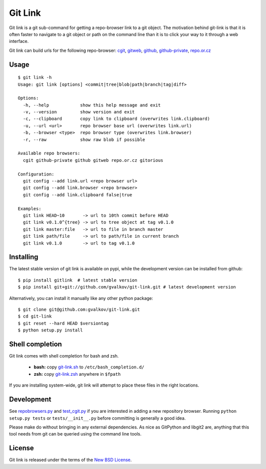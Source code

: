 Git Link
========

Git link is a git sub-command for getting a repo-browser link to a git object.
The motivation behind git-link is that it is often faster to navigate to a git
object or path on the command line than it is to click your way to it through a
web interface.  

Git link can build urls for the following repo-browser:
cgit_, gitweb_, github_, github-private_, repo.or.cz_


Usage
-----

::

    $ git link -h
    Usage: git link [options] <commit|tree|blob|path|branch|tag|diff>

    Options:
      -h, --help            show this help message and exit
      -v, --version         show version and exit
      -c, --clipboard       copy link to clipboard (overwrites link.clipboard)
      -u, --url <url>       repo browser base url (overwrites link.url)
      -b, --browser <type>  repo browser type (overwrites link.browser)
      -r, --raw             show raw blob if possible

    Available repo browsers:
      cgit github-private github gitweb repo.or.cz gitorious

    Configuration:
      git config --add link.url <repo browser url>
      git config --add link.browser <repo browser>
      git config --add link.clipboard false|true

    Examples:
      git link HEAD~10       -> url to 10th commit before HEAD
      git link v0.1.0^{tree} -> url to tree object at tag v0.1.0
      git link master:file   -> url to file in branch master
      git link path/file     -> url to path/file in current branch
      git link v0.1.0        -> url to tag v0.1.0


Installing
----------

The latest stable version of git link is available on pypi, while the
development version can be installed from github::

    $ pip install gitlink  # latest stable version
    $ pip install git+git://github.com/gvalkov/git-link.git # latest development version

Alternatively, you can install it manually like any other python package:: 

    $ git clone git@github.com:gvalkov/git-link.git
    $ cd git-link
    $ git reset --hard HEAD $versiontag
    $ python setup.py install


Shell completion
----------------

Git link comes with shell completion for bash and zsh.

    - **bash:** copy git-link.sh_ to ``/etc/bash_completion.d/``
    - **zsh:**  copy git-link.zsh_ anywhere in ``$fpath``

If you are installing system-wide, git link will attempt to place these files
in the right locations.


Development
-----------

See repobrowsers.py_ and test_cgit.py_ if you are interested in adding a new
repository browser.  Running ``python setup.py tests`` or ``tests/__init__.py``
before committing is generally a good idea.

Please make do without bringing in any external dependencies. As nice as
GitPython and libgit2 are, anything that this tool needs from git can be
queried using the command line tools.


License
-------

Git link is released under the terms of the `New BSD License`_.


.. _cgit:       http://hjemli.net/git/cgit/
.. _gitweb:     http://git.kernel.org/?p=git/git.git;a=tree;f=gitweb;hb=refs/heads/master
.. _github:     http://github.com/
.. _repo.or.cz: http://repo.or.cz/
.. _github-private:    https://github.com/plans
.. _repobrowsers.py:   https://github.com/gvalkov/git-link/blob/master/gitlink/repobrowsers.py
.. _test_cgit.py:      https://github.com/gvalkov/git-link/blob/master/tests/test_cgit.py  
.. _`NEW BSD License`: https://raw.github.com/gvalkov/git-link/master/LICENSE
.. _git-link.zsh:      https://github.com/gvalkov/git-link/blob/master/etc/_git-link
.. _git-link.sh:       https://github.com/gvalkov/git-link/blob/master/etc/git-link.sh

